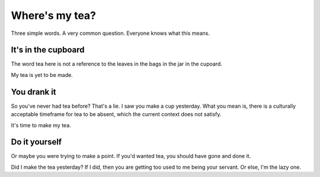 Where's my tea?
===============

Three simple words. A very common question. Everyone knows what this means.

It's in the cupboard
--------------------

The word tea here is not a reference to the leaves in the bags in the jar in the
cupoard.

My tea is yet to be made.

You drank it
------------

So you've never had tea before? That's a lie. I saw you make a cup yesterday.
What you mean is, there is a culturally acceptable timeframe for tea to be
absent, which the current context does not satisfy.

It's time to make my tea.

Do it yourself
--------------

Or maybe you were trying to make a point. If you'd wanted tea, you should
have gone and done it.

Did I make the tea yesterday? If I did, then you are getting too used to me
being your servant. Or else, I'm the lazy one.



